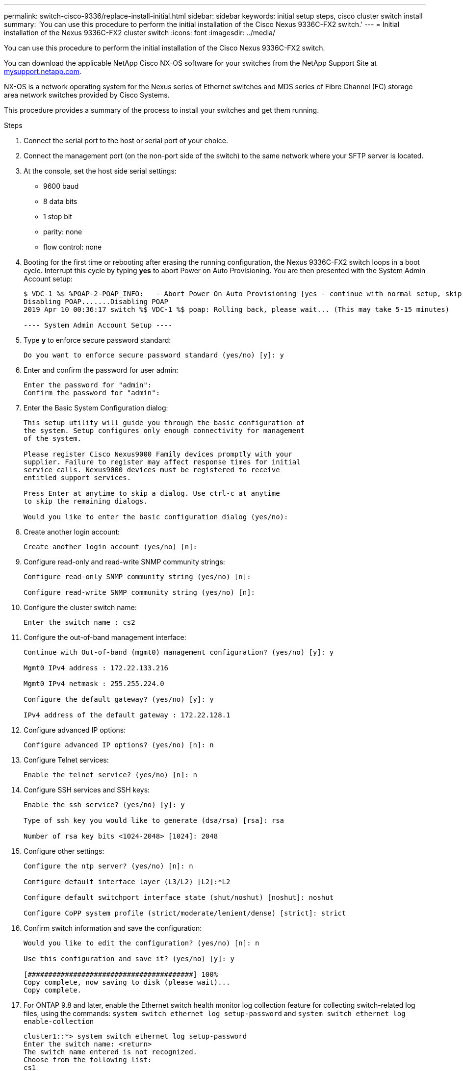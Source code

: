 ---
permalink: switch-cisco-9336/replace-install-initial.html
sidebar: sidebar
keywords: initial setup steps, cisco cluster switch install
summary: 'You can use this procedure to perform the initial installation of the Cisco Nexus 9336C-FX2 switch.'
---
= Initial installation of the Nexus 9336C-FX2 cluster switch
:icons: font
:imagesdir: ../media/

[.lead]
You can use this procedure to perform the initial installation of the Cisco Nexus 9336C-FX2 switch.

You can download the applicable NetApp Cisco NX-OS software for your switches from the NetApp Support Site at http://mysupport.netapp.com/[mysupport.netapp.com^].


NX-OS is a network operating system for the Nexus series of Ethernet switches and MDS series of Fibre Channel (FC) storage area network switches provided by Cisco Systems.

This procedure provides a summary of the process to install your switches and get them running.

.Steps
. Connect the serial port to the host or serial port of your choice.
. Connect the management port (on the non-port side of the switch) to the same network where your SFTP server is located.
. At the console, set the host side serial settings:
 ** 9600 baud
 ** 8 data bits
 ** 1 stop bit
 ** parity: none
 ** flow control: none
. Booting for the first time or rebooting after erasing the running configuration, the Nexus 9336C-FX2 switch loops in a boot cycle. Interrupt this cycle by typing *yes* to abort Power on Auto Provisioning. You are then presented with the System Admin Account setup:
+
----
$ VDC-1 %$ %POAP-2-POAP_INFO:   - Abort Power On Auto Provisioning [yes - continue with normal setup, skip - bypass password and basic configuration, no - continue with Power On Auto Provisioning] (yes/skip/no)[no]: yes
Disabling POAP.......Disabling POAP
2019 Apr 10 00:36:17 switch %$ VDC-1 %$ poap: Rolling back, please wait... (This may take 5-15 minutes)

---- System Admin Account Setup ----
----
+
. Type *y* to enforce secure password standard:
+
----
Do you want to enforce secure password standard (yes/no) [y]: y
----
. Enter and confirm the password for user admin:
+
----
Enter the password for "admin":
Confirm the password for "admin":
----

. Enter the Basic System Configuration dialog:
+
----
This setup utility will guide you through the basic configuration of
the system. Setup configures only enough connectivity for management
of the system.

Please register Cisco Nexus9000 Family devices promptly with your
supplier. Failure to register may affect response times for initial
service calls. Nexus9000 devices must be registered to receive
entitled support services.

Press Enter at anytime to skip a dialog. Use ctrl-c at anytime
to skip the remaining dialogs.

Would you like to enter the basic configuration dialog (yes/no):
----

. Create another login account:
+
----
Create another login account (yes/no) [n]:
----

. Configure read-only and read-write SNMP community strings:
+
----
Configure read-only SNMP community string (yes/no) [n]:

Configure read-write SNMP community string (yes/no) [n]:
----

. Configure the cluster switch name:
+
----
Enter the switch name : cs2
----

. Configure the out-of-band management interface:
+
----

Continue with Out-of-band (mgmt0) management configuration? (yes/no) [y]: y

Mgmt0 IPv4 address : 172.22.133.216

Mgmt0 IPv4 netmask : 255.255.224.0

Configure the default gateway? (yes/no) [y]: y

IPv4 address of the default gateway : 172.22.128.1
----

. Configure advanced IP options:
+
----
Configure advanced IP options? (yes/no) [n]: n
----

. Configure Telnet services:
+
----
Enable the telnet service? (yes/no) [n]: n
----

. Configure SSH services and SSH keys:
+
----
Enable the ssh service? (yes/no) [y]: y

Type of ssh key you would like to generate (dsa/rsa) [rsa]: rsa

Number of rsa key bits <1024-2048> [1024]: 2048
----

. Configure other settings:
+
----
Configure the ntp server? (yes/no) [n]: n

Configure default interface layer (L3/L2) [L2]:*L2

Configure default switchport interface state (shut/noshut) [noshut]: noshut

Configure CoPP system profile (strict/moderate/lenient/dense) [strict]: strict
----

. Confirm switch information and save the configuration:
+
----
Would you like to edit the configuration? (yes/no) [n]: n

Use this configuration and save it? (yes/no) [y]: y

[########################################] 100%
Copy complete, now saving to disk (please wait)...
Copy complete.
----

. For ONTAP 9.8 and later, enable the Ethernet switch health monitor log collection feature for collecting switch-related log files, using the commands: `system switch ethernet log setup-password` and `system switch ethernet log enable-collection`
+
----
cluster1::*> system switch ethernet log setup-password
Enter the switch name: <return>
The switch name entered is not recognized.
Choose from the following list:
cs1
cs2

cluster1::*> system switch ethernet log setup-password

Enter the switch name: cs1
RSA key fingerprint is e5:8b:c6:dc:e2:18:18:09:36:63:d9:63:dd:03:d9:cc
Do you want to continue? {y|n}::[n] y

Enter the password: <enter switch password>
Enter the password again: <enter switch password>

cluster1::*> system switch ethernet log setup-password

Enter the switch name: cs2
RSA key fingerprint is 57:49:86:a1:b9:80:6a:61:9a:86:8e:3c:e3:b7:1f:b1
Do you want to continue? {y|n}:: [n] y

Enter the password: <enter switch password>
Enter the password again: <enter switch password>

cluster1::*> system  switch ethernet log enable-collection

Do you want to enable cluster log collection for all nodes in the cluster?
{y|n}: [n] y

Enabling cluster switch log collection.

cluster1::*>
----
+
NOTE: If any of these commands return an error, contact NetApp support.

. For ONTAP releases 9.5P16, 9.6P12, and 9.7P10 and later patch releases, enable the Ethernet switch health monitor log collection feature for collecting switch-related log files, using the commands: `system cluster-switch log setup-password` and `system cluster-switch log enable-collection`
+
----
cluster1::*> system cluster-switch log setup-password
Enter the switch name: <return>
The switch name entered is not recognized.
Choose from the following list:
cs1
cs2

cluster1::*> system cluster-switch log setup-password

Enter the switch name: cs1
RSA key fingerprint is e5:8b:c6:dc:e2:18:18:09:36:63:d9:63:dd:03:d9:cc
Do you want to continue? {y|n}::[n] y

Enter the password: <enter switch password>
Enter the password again: <enter switch password>

cluster1::*> system cluster-switch log setup-password

Enter the switch name: cs2
RSA key fingerprint is 57:49:86:a1:b9:80:6a:61:9a:86:8e:3c:e3:b7:1f:b1
Do you want to continue? {y|n}:: [n] y

Enter the password: <enter switch password>
Enter the password again: <enter switch password>

cluster1::*> system cluster-switch log enable-collection

Do you want to enable cluster log collection for all nodes in the cluster?
{y|n}: [n] y

Enabling cluster switch log collection.

cluster1::*>
----
+
NOTE: If any of these commands return an error, contact NetApp support.
